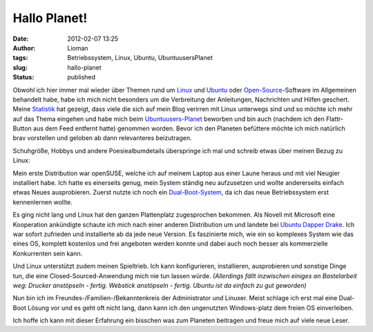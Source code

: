 Hallo Planet!
#############
:date: 2012-02-07 13:25
:author: Lioman
:tags: Betriebssystem, Linux, Ubuntu, UbuntuusersPlanet
:slug: hallo-planet
:status: published

|image0|\ Obwohl ich hier immer mal wieder über Themen rund um
`Linux <http://www.lioman.de/tag/Linux>`__ und
`Ubuntu <http://www.lioman.de/tag/Ubuntu>`__ oder
`Open-Source <http://www.lioman.de/category/open-source>`__-Software im
Allgemeinen behandelt habe, habe ich mich nicht besonders um die
Verbreitung der Anleitungen, Nachrichten und Hilfen geschert. Meine
`Statistik <http://www.lioman.de/2011/12/jahresrueckblick-2011/>`__ hat
gezeigt, dass viele die sich auf mein Blog verirren mit Linux unterwegs
sind und so möchte ich mehr auf das Thema eingehen und habe mich beim
`Ubuntuusers-Planet <http://planet.ubuntuusers.de/>`__ beworben und bin
auch (nachdem ich den Flattr-Button aus dem Feed entfernt hatte)
genommen worden. Bevor ich den Planeten befüttere möchte ich mich
natürlich brav vorstellen und geloben ab dann relevanteres beizutragen.

Schuhgröße, Hobbys und andere Poesiealbumdetails überspringe ich mal und
schreib etwas über meinen Bezug zu Linux:

Mein erste Distribution war openSUSE, welche ich auf meinem Laptop aus
einer Laune heraus und mit viel Neugier installiert habe. Ich hatte es
einerseits genug, mein System ständig neu aufzusetzen und wollte
andererseits einfach etwas Neues ausprobieren. Zuerst nutzte ich noch
ein
`Dual-Boot-System <http://de.wikipedia.org/wiki/Multi-Boot-System>`__,
da ich das neue Betriebssystem erst kennenlernen wollte.

Es ging nicht lang und Linux hat den ganzen Plattenplatz zugesprochen
bekommen. Als Nov\ |image1|\ ell mit Microsoft eine Kooperation
ankündigte schaute ich mich nach einer anderen Distribution um und
landete bei
`U <http://de.wikipedia.org/wiki/Ubuntu#Ubuntu_6.06_LTS>`__\ `buntu
Dapper Drake <http://de.wikipedia.org/wiki/Ubuntu#Ubuntu_6.06_LTS>`__.
Ich war sofort zufrieden und installierte ab da jede neue Version. Es
faszinierte mich, wie ein so komplexes System wie das eines OS, komplett
kostenlos und frei angeboten werden konnte und dabei auch noch besser
als kommerzielle Konkurrenten sein kann.

Und Linux unterstützt zudem meinen Spieltrieb. Ich kann konfigurieren,
installieren, ausprobieren und sonstige Dinge tun, die eine
Closed-Sourced-Anwendung mich nie tun lassen würde. *(Allerdings fällt
inzwischen einiges an Bastelarbeit weg: Drucker anstöpseln - fertig.
Webstick anstöpseln - fertig. Ubuntu ist da einfach zu gut geworden)*

Nun bin ich im Freundes-/Familien-/Bekanntenkreis der Administrator und
Linuxer. Meist schlage ich erst mal eine Dual-Boot Lösung vor und es
geht oft nicht lang, dann kann ich den ungenutzten Windows-platz dem
freien OS einverleiben.

Ich hoffe ich kann mit dieser Erfahrung ein bisschen was zum Planeten
beitragen und freue mich auf viele neue Leser.

.. |image0| image:: {filename}/images/tux2.png
   :class: alignright size-full wp-image-3079
   :width: 252px
   :height: 300px
   :target: {filename}/images/tux2.png
.. |image1| image:: {filename}/images/ubuntulogo.png
   :class: size-full wp-image-3180 alignleft
   :width: 190px
   :height: 194px
   :target: {filename}/images/ubuntulogo.png
